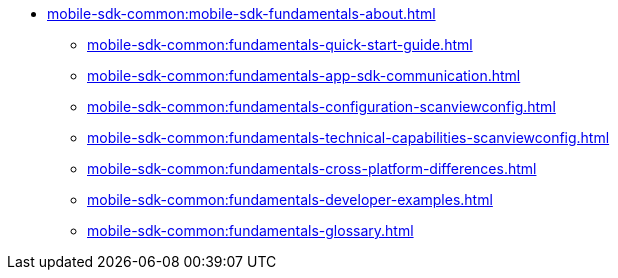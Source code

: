 * xref:mobile-sdk-common:mobile-sdk-fundamentals-about.adoc[]
** xref:mobile-sdk-common:fundamentals-quick-start-guide.adoc[]
** xref:mobile-sdk-common:fundamentals-app-sdk-communication.adoc[]
** xref:mobile-sdk-common:fundamentals-configuration-scanviewconfig.adoc[]
** xref:mobile-sdk-common:fundamentals-technical-capabilities-scanviewconfig.adoc[]
** xref:mobile-sdk-common:fundamentals-cross-platform-differences.adoc[]
** xref:mobile-sdk-common:fundamentals-developer-examples.adoc[]
** xref:mobile-sdk-common:fundamentals-glossary.adoc[]
